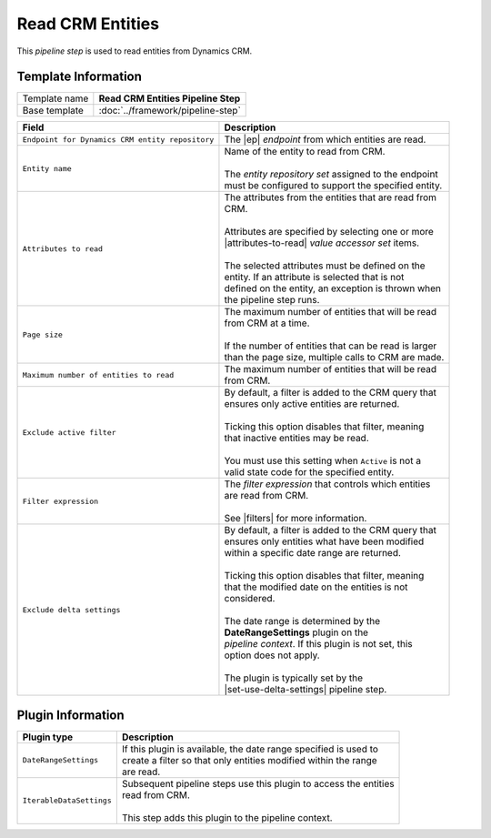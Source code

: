 Read CRM Entities
=============================

This *pipeline step* is used to read entities from Dynamics CRM.

Template Information
-----------------------------

+-----------------------------------+-----------------------------------------------------------------------+
| Template name                     | **Read CRM Entities Pipeline Step**                                   |
+-----------------------------------+-----------------------------------------------------------------------+
| Base template                     | :doc:`../framework/pipeline-step`                                     |
+-----------------------------------+-----------------------------------------------------------------------+

.. |ep| replace:: :doc:`/components/endpoints/crm/crm-entities`
.. |attributes-to-read| replace:: :doc:`/components/data-access/value-accessor-sets/crm/entity-attributes`
.. |filters| replace:: :doc:`/components/crm-filter-expressions/index`
.. |set-use-delta-settings| replace:: :doc:`set-use-delta-settings`

+-------------------------------------------------+---------------------------------------------------------+
| Field                                           | Description                                             |
+=================================================+=========================================================+
| ``Endpoint for Dynamics CRM entity repository`` | | The |ep| *endpoint* from which entities are read.     |   
+-------------------------------------------------+---------------------------------------------------------+
| ``Entity name``                                 | | Name of the entity to read from CRM.                  |
|                                                 | |                                                       |
|                                                 | | The *entity repository set* assigned to the endpoint  | 
|                                                 | | must be configured to support the specified entity.   |
+-------------------------------------------------+---------------------------------------------------------+
| ``Attributes to read``                          | | The attributes from the entities that are read from   |
|                                                 | | CRM.                                                  |
|                                                 | |                                                       |
|                                                 | | Attributes are specified by selecting one or more     |
|                                                 | | |attributes-to-read| *value accessor set* items.      |
|                                                 | |                                                       |
|                                                 | | The selected attributes must be defined on the        |
|                                                 | | entity. If an attribute is selected that is not       |
|                                                 | | defined on the entity, an exception is thrown when    |
|                                                 | | the pipeline step runs.                               |
+-------------------------------------------------+---------------------------------------------------------+
| ``Page size``                                   | | The maximum number of entities that will be read      |
|                                                 | | from CRM at a time.                                   |
|                                                 | |                                                       |
|                                                 | | If the number of entities that can be read is larger  |
|                                                 | | than the page size, multiple calls to CRM are made.   |
+-------------------------------------------------+---------------------------------------------------------+
| ``Maximum number of entities to read``          | | The maximum number of entities that will be read      |
|                                                 | | from CRM.                                             |
+-------------------------------------------------+---------------------------------------------------------+
| ``Exclude active filter``                       | | By default, a filter is added to the CRM query that   |
|                                                 | | ensures only active entities are returned.            |
|                                                 | |                                                       |
|                                                 | | Ticking this option disables that filter, meaning     |
|                                                 | | that inactive entities may be read.                   |
|                                                 | |                                                       |
|                                                 | | You must use this setting when ``Active`` is not a    |
|                                                 | | valid state code for the specified entity.            |
+-------------------------------------------------+---------------------------------------------------------+
| ``Filter expression``                           | | The *filter expression* that controls which entities  | 
|                                                 | | are read from CRM.                                    | 
|                                                 | |                                                       | 
|                                                 | | See |filters| for more information.                   |
+-------------------------------------------------+---------------------------------------------------------+
| ``Exclude delta settings``                      | | By default, a filter is added to the CRM query that   |
|                                                 | | ensures only entities what have been modified         |
|                                                 | | within a specific date range are returned.            |
|                                                 | |                                                       |
|                                                 | | Ticking this option disables that filter, meaning     |
|                                                 | | that the modified date on the entities is not         |
|                                                 | | considered.                                           |
|                                                 | |                                                       |
|                                                 | | The date range is determined by the                   |
|                                                 | | **DateRangeSettings** plugin on the                   |
|                                                 | | *pipeline context*. If this plugin is not set, this   |
|                                                 | | option does not apply.                                |
|                                                 | |                                                       |
|                                                 | | The plugin is typically set by the                    |
|                                                 | | |set-use-delta-settings| pipeline step.               |
+-------------------------------------------------+---------------------------------------------------------+

Plugin Information
-----------------------------

+-----------------------------------+-----------------------------------------------------------------------+
| Plugin type                       | Description                                                           |
+===================================+=======================================================================+
| ``DateRangeSettings``             | | If this plugin is available, the date range specified is used to    |
|                                   | | create a filter so that only entities modified within the range     |
|                                   | | are read.                                                           |
+-----------------------------------+-----------------------------------------------------------------------+
| ``IterableDataSettings``          | | Subsequent pipeline steps use this plugin to access the entities    |
|                                   | | read from CRM.                                                      |
|                                   | |                                                                     |
|                                   | | This step adds this plugin to the pipeline context.                 |
+-----------------------------------+-----------------------------------------------------------------------+

